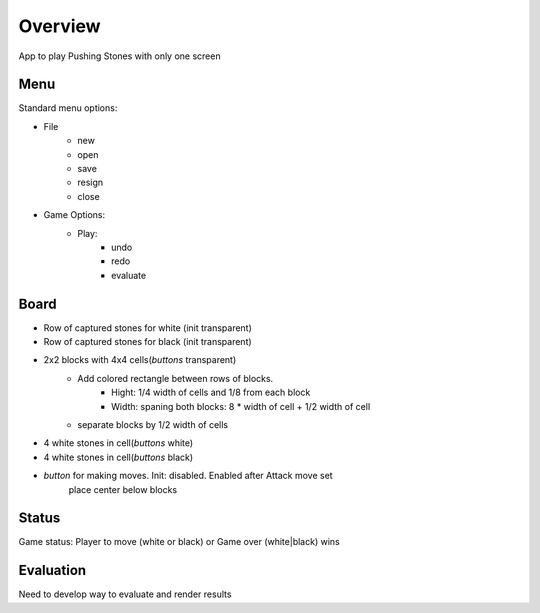 Overview
********

App to play Pushing Stones with only one screen

Menu
++++++
Standard menu options:

* File
    * new
    * open
    * save
    * resign
    * close
* Game Options:
    * Play:
        * undo
        * redo
        * evaluate

Board
++++++
* Row of captured stones for white (init transparent)
* Row of captured stones for black (init transparent)
* 2x2 blocks with 4x4 cells(*buttons* transparent)
    * Add colored rectangle between rows of blocks.
        * Hight: 1/4 width of cells and 1/8 from each block
        * Width: spaning both blocks: 8 * width of cell + 1/2 width of cell
    * separate blocks by 1/2 width of cells
* 4 white stones in cell(*buttons* white)
* 4 white stones in cell(*buttons* black)
* *button* for making moves. Init: disabled. Enabled after Attack move set
    place center below blocks


Status
++++++
Game status: Player to move (white or black) or Game over (white|black) wins

Evaluation
++++++++++
Need to develop way to evaluate and render results